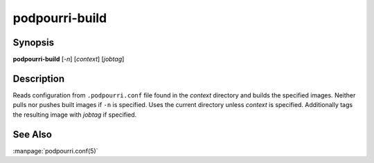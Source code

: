 podpourri-build
===============

Synopsis
--------

**podpourri-build** [*-n*] [*context*] [*jobtag*]


Description
-----------

Reads configuration from ``.podpourri.conf`` file found in the *context*
directory and builds the specified images. Neither pulls nor pushes built images
if ``-n`` is specified. Uses the current directory unless *context* is
specified. Additionally tags the resulting image with *jobtag* if specified.


See Also
--------

:manpage:`podpourri.conf(5)`
